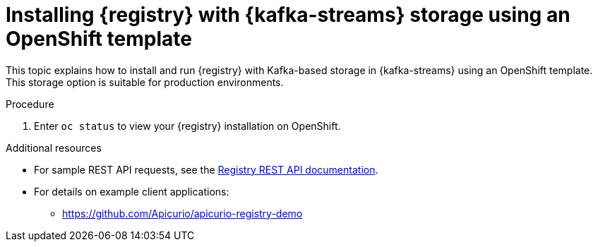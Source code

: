 // Metadata created by nebel
// ParentAssemblies: assemblies/getting-started/as_installing-the-registry.adoc

[id="installing-registry-kafka-kubernetes-storage"]

= Installing {registry} with {kafka-streams} storage using an OpenShift template

This topic explains how to install and run {registry} with Kafka-based storage in {kafka-streams} using an OpenShift template. This storage option is suitable for production environments. 

ifdef::apicurio-registry[]
The following versions are supported:

* Apache Kafka 2.3.x
* Apache Kafka 2.2.x
endif::[]

ifdef::rh-service-registry[]

The following versions are supported:

* AMQ Streams 1.4 
* OpenShift 4.4 or 4.3    
endif::[]

.Prerequisites

ifdef::apicurio-registry[]
//Use OpenShift template until Kubernetes Helm chart is available
* You must have an OpenShift cluster with cluster administrator access.
* You must have already installed Strimzi and configured your Kafka cluster on OpenShift. See xref:setting-up-kafka-kubernetes-storage[].
* Ensure that you can connect to the {registry} container image in GitHub: link:https://hub.docker.com/r/apicurio/apicurio-registry-kafka[].

endif::[] 

ifdef::rh-service-registry[]
* You must have an OpenShift cluster with cluster administrator access.
* You must have already installed AMQ Streams and configured your Kafka cluster on OpenShift. See xref:setting-up-kafka-kubernetes-storage[].
* Ensure that you can access the {registry} image in the 
link:https://access.redhat.com/containers/#/registry.access.redhat.com/fuse7-tech-preview/fuse-service-registry-rhel7[Red Hat Container Catalog]:
** Create a service account and pull secret for the image. For details, see link:https://access.redhat.com/terms-based-registry/[Container Service Accounts].
** Download the pull secret and submit it to your OpenShift cluster. For example: 
+
[source,bash]
----
$ oc create -f 11223344_service-registry-secret.yaml --namespace=myproject
----
endif::[]

.Procedure
ifdef::apicurio-registry[]
. Get the link:https://github.com/Apicurio/apicurio-registry/blob/1.1.x/distro/openshift-template/apicurio-registry-template-streams.yml[{registry} OpenShift template].

. Enter the following command to get the name of the Kafka bootstrap service running in Strimzi on your OpenShift cluster:
+
[source,bash]
----
$ oc get services | grep .*kafka-bootstrap
----

. Create a new OpenShift application using the `oc new-app` command. For example:
+
[source,bash]
----
$ oc new-app apicurio-registry-template-streams.yml \ 
   -p KAFKA_BOOTSTRAP_SERVERS=my-cluster-kafka-bootstrap:9092 \
   -p REGISTRY_ROUTE=my-cluster-service-registry-myproject.example.com \ 
   -p APPLICATION_ID=my-kafka-streams-app
----
+
You must specify the following arguments: 

** `apicurio-registry-template-streams`: The OpenShift template file for {registry}.
** `KAFKA_BOOTSTRAP_SERVERS`: The name of the Kafka bootstrap service on your OpenShift cluster, followed by the Kafka broker port. For example: `my-cluster-kafka-bootstrap:9092`.  
** `REGISTRY_ROUTE`: The name of the OpenShift route to expose {registry}, which is based on your OpenShift cluster environment, For example: `my-cluster-service-registry-myproject.example.com`.
** `APPLICATION_ID`: The name of your Kafka Streams application. For example: `my-kafka-streams-app`. 
+
You can also specify the following environment variables using the `-e` option:

** `APPLICATION_SERVER_HOST`: The IP address of your Kafka Streams application server host, which is required in a multi-node Kafka configuration. Defaults to `$(POD_IP)`.
** `APPLICATION_SERVER_PORT`: The port number of your Kafka Streams application server, which is required in a multi-node Kafka configuration. Defaults to `9000`.

endif::[]

ifdef::rh-service-registry[]
. Get the 
link:https://github.com/Apicurio/apicurio-registry/blob/1.1.x-redhat/distro/openshift-template/service-registry-template.yml[{registry} OpenShift template].

. Enter the following command to get the name of the Kafka bootstrap service running in AMQ Streams on your OpenShift cluster:
+
[source,bash]
----
$ oc get services | grep .*kafka-bootstrap
----
. Create a new OpenShift application using the `oc new-app` command. For example:
+
[source,bash]
----
$ oc new-app service-registry-template.yml \
   -p KAFKA_BOOTSTRAP_SERVERS=my-cluster-kafka-bootstrap:9092 \ 
   -p REGISTRY_ROUTE=my-cluster-service-registry-myproject.example.com \ 
   -p APPLICATION_ID=my-kafka-streams-app
----
+
You must specify the following arguments: 

** `service-registry-template.yml`: The OpenShift template file for {registry}.
** `KAFKA_BOOTSTRAP_SERVERS`: The name of the Kafka bootstrap service on your OpenShift cluster, followed by the Kafka broker port. For example: `my-cluster-kafka-bootstrap:9092`.  
** `REGISTRY_ROUTE`: The name of the OpenShift route to expose {registry}, which is based on your OpenShift cluster environment. For example: `my-cluster-service-registry-myproject.example.com`.
** `APPLICATION_ID`: The name of your AMQ Streams application. For example: `my-kafka-streams-app`. 
+
You can also specify the following environment variables using the `-e` option:

** `APPLICATION_SERVER_HOST`: The IP address of your Kafka Streams application server host, which is required in a multi-node Kafka configuration. Defaults to `$(POD_IP)`.
** `APPLICATION_SERVER_PORT`: The port number of your Kafka Streams application server, which is required in a multi-node Kafka configuration. Defaults to `9000`.

. Verify the command output when complete. For example: 
+
----
Deploying template "myproject/service-registry" for "service-registry-template.yml" to project myproject

 service-registry
 ---------
 Congratulations on deploying Service Registry into OpenShift!
    
 All components have been deployed and configured.

  * With parameters:
    * Registry Route Name=my-cluster-service-registry-myproject.example.com
    * Registry Max Memory Limit=1300Mi
    * Registry Memory Requests=600Mi
    * Registry Max CPU Limit=1
    * Registry CPU Requests=100m
    * Kafka Bootstrap Servers=my-cluster-kafka-bootstrap:9092
    * Kafka Application ID=my-kafka-streams-app

--> Creating resources ...
    imagestream.image.openshift.io "registry" created
    service "service-registry" created
    deploymentconfig.apps.openshift.io "service-registry" created
    route.route.openshift.io "service-registry" created
--> Success
    Access your application via route 'my-cluster-service-registry-myproject.example.com' 
----
endif::[]

. Enter `oc status` to view your {registry} installation on OpenShift. 

.Additional resources
* For sample REST API requests, see the link:files/registry-rest-api.htm[Registry REST API documentation].
* For details on example client applications: 
** https://github.com/Apicurio/apicurio-registry-demo
ifdef::rh-service-registry[]
** link:https://developers.redhat.com/blog/2019/12/16/getting-started-with-red-hat-integration-service-registry/[Getting Started with Red Hat Integration Service Registry]
endif::[]
